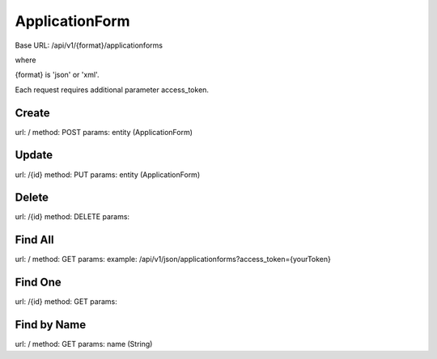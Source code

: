 ﻿ApplicationForm
===============

Base URL: /api/v1/{format}/applicationforms

where

{format} is 'json' or 'xml'.

Each request requires additional parameter access_token.

Create
------

url: /
method: POST
params: entity (ApplicationForm)

Update
------
    
url: /{id}
method: PUT
params: entity (ApplicationForm)

Delete
------

url: /{id}
method: DELETE
params:

Find All
--------
    
url: /
method: GET
params:
example: /api/v1/json/applicationforms?access_token={yourToken}

Find One
--------

url: /{id}
method: GET
params:

Find by Name
------------

url: /
method: GET
params: name (String)
